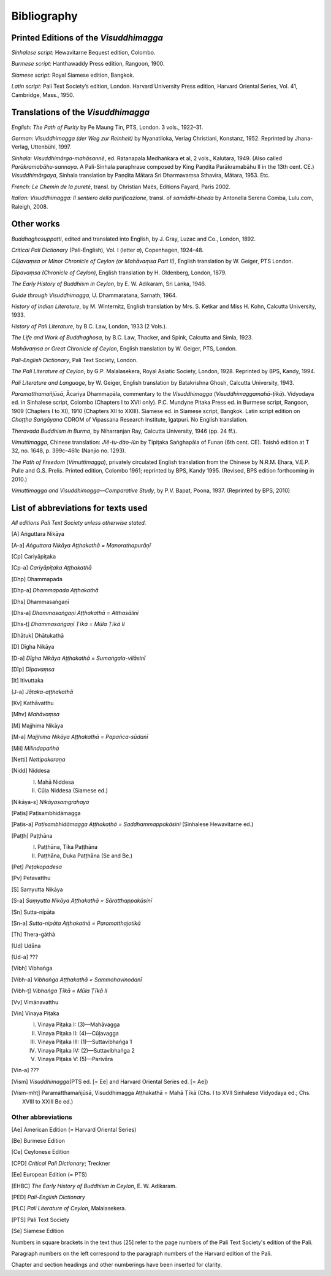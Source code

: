 

Bibliography
****************



Printed Editions of the *Visuddhimagga*\ 
---------------------------------------------



*Sinhalese script:*\  Hewavitarne Bequest edition, Colombo.

*Burmese script:*\  Hanthawaddy Press edition, Rangoon, 1900.

*Siamese script:*\  Royal Siamese edition, Bangkok.

*Latin script:*\  Pali Text Society’s edition, London. Harvard University Press edition, Harvard Oriental Series, Vol. 41, Cambridge, Mass., 1950.

Translations of the *Visuddhimagga*\ 
-----------------------------------------



*English:*\  *The Path of Purity*\  by Pe Maung Tin, PTS, London. 3 vols., 1922–31.

*German:*\  *Visuddhimagga (der Weg zur Reinheit)*\  by Nyanatiloka, Verlag Christiani, Konstanz, 1952. Reprinted by Jhana-Verlag, Uttenbühl, 1997.

*Sinhala:*\  *Visuddhimārga-mahāsannē*\ , ed. Ratanapala Medhaṅkara et al, 2 vols., Kalutara, 1949. (Also called *Parākramabāhu-sannaya*\ . A Pali-Sinhala paraphrase composed by King Paṇḍita Parākramabāhu II in the 13th cent. CE.) *Visuddhimārgaya*\ , Sinhala translation by Paṇḍita Mātara Sri Dharmavaṃsa Sthavira, Mātara, 1953. Etc.

*French:*\  *Le Chemin de la pureté*\ , transl. by Christian Maës, Editions Fayard, Paris 2002.

*Italian:*\  *Visuddhimagga: Il sentiero della purificazione*\ , transl. of *samādhi-bheda*\  by Antonella Serena Comba, Lulu.com, Raleigh, 2008.

Other works
---------------



*Buddhaghosuppatti*\ , edited and translated into English, by J. Gray, Luzac and Co., London, 1892.

*Critical Pali Dictionary*\  (Pali-English), Vol. I (letter *a*\ ), Copenhagen, 1924–48.

*Cūḷavaṃsa or Minor Chronicle of Ceylon*\  *(or Mahāvaṃsa Part II)*\ , English translation by W. Geiger, PTS London.

*Dīpavaṃsa (Chronicle of Ceylon)*\ , English translation by H. Oldenberg, London, 1879.

*The Early History of Buddhism in Ceylon*\ , by E. W. Adikaram, Sri Lanka, 1946.

*Guide through Visuddhimagga*\ , U. Dhammaratana, Sarnath, 1964.

*History of Indian Literature*\ , by M. Winternitz, English translation by Mrs. S. Ketkar and Miss H. Kohn, Calcutta University, 1933.

*History of Pali Literature*\ , by B.C. Law, London, 1933 (2 Vols.).

*The Life and Work of Buddhaghosa*\ , by B.C. Law, Thacker, and Spink, Calcutta and Simla, 1923.

*Mahāvaṃsa or Great Chronicle of Ceylon*\ , English translation by W. Geiger, PTS, London.

*Pali-English Dictionary*\ , Pali Text Society, London.

*The Pali Literature of Ceylon*\ , by G.P. Malalasekera, Royal Asiatic Society, London, 1928. Reprinted by BPS, Kandy, 1994.

*Pali Literature and Language*\ , by W. Geiger, English translation by Batakrishna Ghosh, Calcutta University, 1943.

*Paramatthamañjūsā*\ , Ācariya Dhammapāla, commentary to the *Visuddhimagga*\  (*Visuddhimaggamahā-ṭīkā*\ ). Vidyodaya ed. in Sinhalese script, Colombo (Chapters I to XVII only). P.C. Mundyne Pitaka Press ed. in Burmese script, Rangoon, 1909 (Chapters I to XI), 1910 (Chapters XII to XXIII). Siamese ed. in Siamese script, Bangkok. Latin script edition on *Chaṭṭha Saṅgāyana*\  CDROM of Vipassana Research Institute, Igatpuri. No English translation.

*Theravada Buddhism in Burma*\ , by Niharranjan Ray, Calcutta University, 1946 (pp. 24 ff.).

*Vimuttimagga*\ , Chinese translation: *Jiĕ-tu-dào-lùn*\  by Tipiṭaka Saṅghapāla of Funan (6th cent. CE). Taishō edition at T 32, no. 1648, p. 399c–461c (Nanjio no. 1293).

*The Path of Freedom*\  (*Vimuttimagga*\ ), privately circulated English translation from the Chinese by N.R.M. Ehara, V.E.P. Pulle and G.S. Prelis. Printed edition, Colombo 1961; reprinted by BPS, Kandy 1995. (Revised, BPS edition forthcoming in 2010.)

*Vimuttimagga and Visuddhimagga—Comparative Study*\ , by P.V. Bapat, Poona, 1937. (Reprinted by BPS, 2010)

List of abbreviations for texts used
----------------------------------------



*All editions Pali Text Society unless otherwise stated.*\ 


.. [A] Aṅguttara Nikāya
.. [A-a] *Aṅguttara Nikāya Aṭṭhakathā = Manorathapurāṇī*\ 
.. [Cp] Cariyāpiṭaka
.. [Cp-a] *Cariyāpiṭaka Aṭṭhakathā*\ 
.. [Dhp] Dhammapada
.. [Dhp-a] *Dhammapada Aṭṭhakathā*\ 
.. [Dhs] Dhammasaṅgaṇī
.. [Dhs-a] *Dhammasaṅgaṇi Aṭṭhakathā = Atthasālinī*\ 
.. [Dhs-ṭ] *Dhammasaṅgaṇī Ṭīkā = Mūla Ṭīkā II*\ 
.. [Dhātuk] Dhātukathā
.. [D] Dīgha Nikāya
.. [D-a] *Dīgha Nikāya Aṭṭhakathā = Sumaṅgala-vilāsinī*\ 
.. [Dīp] *Dīpavaṃsa*\ 
.. [It] Itivuttaka
.. [J-a] *Jātaka-aṭṭhakathā*\ 
.. [Kv] Kathāvatthu
.. [Mhv] *Mahāvaṃsa*\ 
.. [M] Majjhima Nikāya
.. [M-a] *Majjhima Nikāya Aṭṭhakathā = Papañca-sūdanī*\ 
.. [Mil] *Milindapañhā*\ 
.. [Netti] *Nettipakaraṇa*\ 
.. [Nidd] Niddesa
     
     
     I.     Mahā Niddesa
     
     II.     Cūḷa Niddesa (Siamese ed.)
     
     
.. [Nikāya-s] *Nikāyasaṃgrahaya*\ 
.. [Paṭis] Paṭisambhidāmagga
.. [Paṭis-a] *Paṭisambhidāmagga Aṭṭhakathā = Saddhammappakāsinī*\  (Sinhalese Hewavitarne ed.)
.. [Paṭṭh] Paṭṭhāna
     
     
     I.     Paṭṭhāna, Tika Paṭṭhāna
     
     II.     Paṭṭhāna, Duka Paṭṭhāna (Se and Be.)
     
     
.. [Peṭ] *Peṭakopadesa*\ 
.. [Pv] Petavatthu
.. [S] Saṃyutta Nikāya
.. [S-a] *Saṃyutta Nikāya Aṭṭhakathā = Sāratthappakāsinī*\ 
.. [Sn] Sutta-nipāta
.. [Sn-a] *Sutta-nipāta Aṭṭhakathā = Paramatthajotikā*\ 
.. [Th] Thera-gāthā
.. [Ud] Udāna
.. [Ud-a] ???
.. [Vibh] Vibhaṅga
.. [Vibh-a] *Vibhaṅga Aṭṭhakathā = Sammohavinodanī*\ 
.. [Vibh-ṭ] *Vibhaṅga Ṭīkā = Mūla Ṭīkā II*\ 
.. [Vv] Vimānavatthu
.. [Vin] Vinaya Piṭaka
     
     
     I.     Vinaya Piṭaka I: (3)—Mahāvagga
     
     II.     Vinaya Piṭaka II: (4)—Cūḷavagga
     
     III.     Vinaya Piṭaka III: (1)—Suttavibhaṅga 1
     
     IV.     Vinaya Piṭaka IV: (2)—Suttavibhaṅga 2
     
     V.     Vinaya Piṭaka V: (5)—Parivāra
     
     
.. [Vin-a] ???
.. [Vism] *Visuddhimagga*\ (PTS ed. [= Ee] and Harvard Oriental Series ed. [= Ae])
.. [Vism-mhṭ] Paramatthamañjūsā, Visuddhimagga Aṭṭhakathā = Mahā Ṭīkā (Chs. I to XVII Sinhalese Vidyodaya ed.; Chs. XVIII to XXIII Be ed.)

Other abbreviations
^^^^^^^^^^^^^^^^^^^^^^^




.. [Ae] American Edition (= Harvard Oriental Series)
.. [Be] Burmese Edition
.. [Ce] Ceylonese Edition
.. [CPD] *Critical Pali Dictionary*\ ; Treckner
.. [Ee] European Edition (= PTS)
.. [EHBC] *The Early History of Buddhism in Ceylon*\ , E. W. Adikaram.
.. [PED] *Pali-English Dictionary*\ 
.. [PLC] *Pali Literature of Ceylon*\ , Malalasekera.
.. [PTS] Pali Text Society
.. [Se] Siamese Edition

Numbers in square brackets in the text thus [25] refer to the page numbers of the Pali Text Society's edition of the Pali.

Paragraph numbers on the left correspond to the paragraph numbers of the Harvard edition of the Pali.

Chapter and section headings and other numberings have been inserted for clarity.